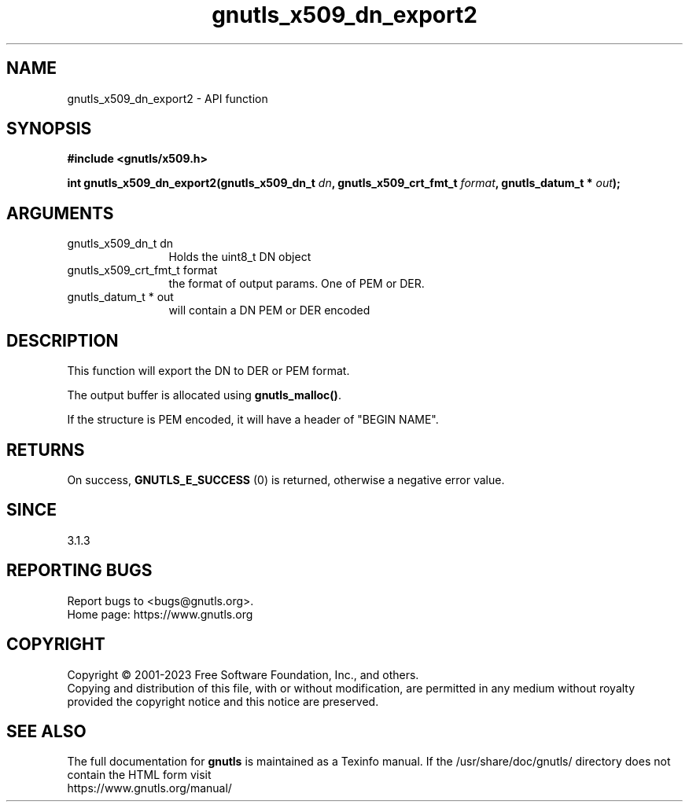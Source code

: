 .\" DO NOT MODIFY THIS FILE!  It was generated by gdoc.
.TH "gnutls_x509_dn_export2" 3 "3.8.7" "gnutls" "gnutls"
.SH NAME
gnutls_x509_dn_export2 \- API function
.SH SYNOPSIS
.B #include <gnutls/x509.h>
.sp
.BI "int gnutls_x509_dn_export2(gnutls_x509_dn_t " dn ", gnutls_x509_crt_fmt_t " format ", gnutls_datum_t * " out ");"
.SH ARGUMENTS
.IP "gnutls_x509_dn_t dn" 12
Holds the uint8_t DN object
.IP "gnutls_x509_crt_fmt_t format" 12
the format of output params. One of PEM or DER.
.IP "gnutls_datum_t * out" 12
will contain a DN PEM or DER encoded
.SH "DESCRIPTION"
This function will export the DN to DER or PEM format.

The output buffer is allocated using \fBgnutls_malloc()\fP.

If the structure is PEM encoded, it will have a header
of "BEGIN NAME".
.SH "RETURNS"
On success, \fBGNUTLS_E_SUCCESS\fP (0) is returned, otherwise a
negative error value.
.SH "SINCE"
3.1.3
.SH "REPORTING BUGS"
Report bugs to <bugs@gnutls.org>.
.br
Home page: https://www.gnutls.org

.SH COPYRIGHT
Copyright \(co 2001-2023 Free Software Foundation, Inc., and others.
.br
Copying and distribution of this file, with or without modification,
are permitted in any medium without royalty provided the copyright
notice and this notice are preserved.
.SH "SEE ALSO"
The full documentation for
.B gnutls
is maintained as a Texinfo manual.
If the /usr/share/doc/gnutls/
directory does not contain the HTML form visit
.B
.IP https://www.gnutls.org/manual/
.PP
